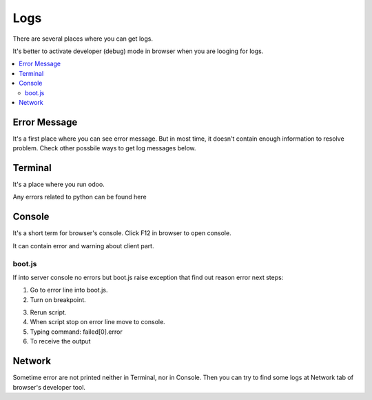 Logs
====

There are several places where you can get logs.

It's better to activate developer (debug) mode in browser when you are looging for logs.

.. contents::
   :local:

Error Message
-------------

It's a first place where you can see error message. But in most time, it doesn't contain enough information to resolve problem. Check other possbile ways to get log messages below.

Terminal
--------

It's a place where you run odoo.

Any errors related to python can be found here

Console
-------

It's a short term for browser's console. Click F12 in browser to open console.

It can contain error and warning about client part.

boot.js
^^^^^^^

If into server console no errors but boot.js raise exception that find out reason error next steps:

.. image:: ../img/screenshots/boot_js/error.png

1. Go to error line into boot.js.

2. Turn on breakpoint.

.. image:: ../img/screenshots/boot_js/breakpoint.png

3. Rerun script.

4. When script stop on error line move to console.

5. Typing command: failed[0].error

6. To receive the output

.. image:: ../img/screenshots/boot_js/console.png


Network
-------

Sometime error are not printed neither in Terminal, nor in Console. Then you can try to find some logs at Network tab of browser's developer tool.
